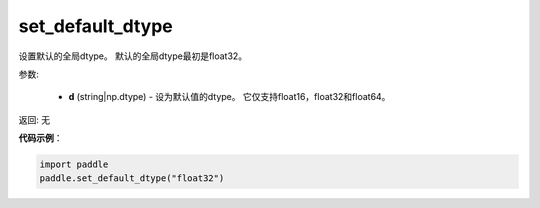 .. _cn_api_paddle_framework_set_default_dtype:

set_default_dtype
-------------------------------

.. py:function:: paddle.set_default_dtype(d)


设置默认的全局dtype。 默认的全局dtype最初是float32。


参数:

     - **d** (string|np.dtype) - 设为默认值的dtype。 它仅支持float16，float32和float64。

返回: 无

**代码示例**：

.. code-block:: python

    import paddle
    paddle.set_default_dtype("float32")
